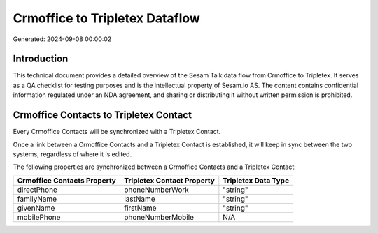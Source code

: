 ===============================
Crmoffice to Tripletex Dataflow
===============================

Generated: 2024-09-08 00:00:02

Introduction
------------

This technical document provides a detailed overview of the Sesam Talk data flow from Crmoffice to Tripletex. It serves as a QA checklist for testing purposes and is the intellectual property of Sesam.io AS. The content contains confidential information regulated under an NDA agreement, and sharing or distributing it without written permission is prohibited.

Crmoffice Contacts to Tripletex Contact
---------------------------------------
Every Crmoffice Contacts will be synchronized with a Tripletex Contact.

Once a link between a Crmoffice Contacts and a Tripletex Contact is established, it will keep in sync between the two systems, regardless of where it is edited.

The following properties are synchronized between a Crmoffice Contacts and a Tripletex Contact:

.. list-table::
   :header-rows: 1

   * - Crmoffice Contacts Property
     - Tripletex Contact Property
     - Tripletex Data Type
   * - directPhone
     - phoneNumberWork
     - "string"
   * - familyName
     - lastName
     - "string"
   * - givenName
     - firstName
     - "string"
   * - mobilePhone
     - phoneNumberMobile
     - N/A

